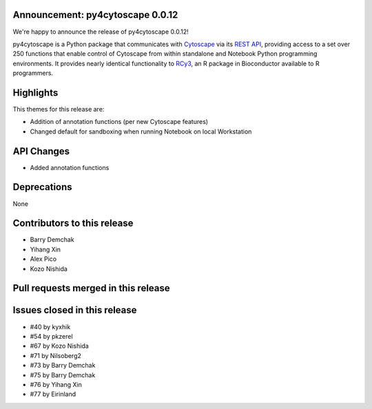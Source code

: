 Announcement: py4cytoscape 0.0.12
---------------------------------

We're happy to announce the release of py4cytoscape 0.0.12!

py4cytoscape is a Python package that communicates with `Cytoscape <https://cytoscape.org>`_
via its `REST API <https://pubmed.ncbi.nlm.nih.gov/31477170/>`_, providing access to a set over 250 functions that
enable control of Cytoscape from within standalone and Notebook Python programming environments. It provides
nearly identical functionality to `RCy3 <https://www.ncbi.nlm.nih.gov/pmc/articles/PMC6880260/>`_, an R package in
Bioconductor available to R programmers.


Highlights
----------

This themes for this release are:

* Addition of annotation functions (per new Cytoscape features)
* Changed default for sandboxing when running Notebook on local Workstation

API Changes
-----------

* Added annotation functions

Deprecations
------------

None

Contributors to this release
----------------------------

- Barry Demchak
- Yihang Xin
- Alex Pico
- Kozo Nishida

Pull requests merged in this release
------------------------------------




Issues closed in this release
------------------------------------

- #40 by kyxhik
- #54 by pkzerel
- #67 by Kozo Nishida
- #71 by Nilsoberg2
- #73 by Barry Demchak
- #75 by Barry Demchak
- #76 by Yihang Xin
- #77 by Eirinland


